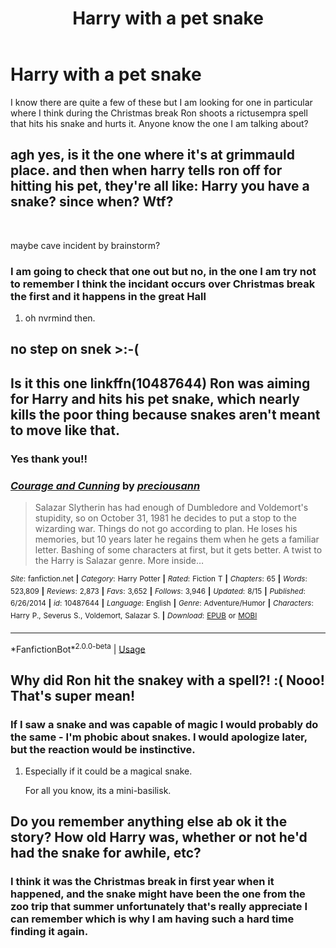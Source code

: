 #+TITLE: Harry with a pet snake

* Harry with a pet snake
:PROPERTIES:
:Author: SLM9
:Score: 16
:DateUnix: 1538262594.0
:DateShort: 2018-Sep-30
:FlairText: Fic Search
:END:
I know there are quite a few of these but I am looking for one in particular where I think during the Christmas break Ron shoots a rictusempra spell that hits his snake and hurts it. Anyone know the one I am talking about?


** agh yes, is it the one where it's at grimmauld place. and then when harry tells ron off for hitting his pet, they're all like: Harry you have a snake? since when? Wtf?

​

maybe cave incident by brainstorm?
:PROPERTIES:
:Author: elizabater
:Score: 6
:DateUnix: 1538267207.0
:DateShort: 2018-Sep-30
:END:

*** I am going to check that one out but no, in the one I am try not to remember I think the incidant occurs over Christmas break the first and it happens in the great Hall
:PROPERTIES:
:Author: SLM9
:Score: 1
:DateUnix: 1538269339.0
:DateShort: 2018-Sep-30
:END:

**** oh nvrmind then.
:PROPERTIES:
:Author: elizabater
:Score: 1
:DateUnix: 1538273901.0
:DateShort: 2018-Sep-30
:END:


** no step on snek >:-(
:PROPERTIES:
:Author: solidmentalgrace
:Score: 7
:DateUnix: 1538309304.0
:DateShort: 2018-Sep-30
:END:


** Is it this one linkffn(10487644) Ron was aiming for Harry and hits his pet snake, which nearly kills the poor thing because snakes aren't meant to move like that.
:PROPERTIES:
:Author: Electric999999
:Score: 2
:DateUnix: 1538349759.0
:DateShort: 2018-Oct-01
:END:

*** Yes thank you!!
:PROPERTIES:
:Author: SLM9
:Score: 3
:DateUnix: 1538349881.0
:DateShort: 2018-Oct-01
:END:


*** [[https://www.fanfiction.net/s/10487644/1/][*/Courage and Cunning/*]] by [[https://www.fanfiction.net/u/4626476/preciousann][/preciousann/]]

#+begin_quote
  Salazar Slytherin has had enough of Dumbledore and Voldemort's stupidity, so on October 31, 1981 he decides to put a stop to the wizarding war. Things do not go according to plan. He loses his memories, but 10 years later he regains them when he gets a familiar letter. Bashing of some characters at first, but it gets better. A twist to the Harry is Salazar genre. More inside...
#+end_quote

^{/Site/:} ^{fanfiction.net} ^{*|*} ^{/Category/:} ^{Harry} ^{Potter} ^{*|*} ^{/Rated/:} ^{Fiction} ^{T} ^{*|*} ^{/Chapters/:} ^{65} ^{*|*} ^{/Words/:} ^{523,809} ^{*|*} ^{/Reviews/:} ^{2,873} ^{*|*} ^{/Favs/:} ^{3,652} ^{*|*} ^{/Follows/:} ^{3,946} ^{*|*} ^{/Updated/:} ^{8/15} ^{*|*} ^{/Published/:} ^{6/26/2014} ^{*|*} ^{/id/:} ^{10487644} ^{*|*} ^{/Language/:} ^{English} ^{*|*} ^{/Genre/:} ^{Adventure/Humor} ^{*|*} ^{/Characters/:} ^{Harry} ^{P.,} ^{Severus} ^{S.,} ^{Voldemort,} ^{Salazar} ^{S.} ^{*|*} ^{/Download/:} ^{[[http://www.ff2ebook.com/old/ffn-bot/index.php?id=10487644&source=ff&filetype=epub][EPUB]]} ^{or} ^{[[http://www.ff2ebook.com/old/ffn-bot/index.php?id=10487644&source=ff&filetype=mobi][MOBI]]}

--------------

*FanfictionBot*^{2.0.0-beta} | [[https://github.com/tusing/reddit-ffn-bot/wiki/Usage][Usage]]
:PROPERTIES:
:Author: FanfictionBot
:Score: 1
:DateUnix: 1538349786.0
:DateShort: 2018-Oct-01
:END:


** Why did Ron hit the snakey with a spell?! :( Nooo! That's super mean!
:PROPERTIES:
:Score: 3
:DateUnix: 1538283720.0
:DateShort: 2018-Sep-30
:END:

*** If I saw a snake and was capable of magic I would probably do the same - I'm phobic about snakes. I would apologize later, but the reaction would be instinctive.
:PROPERTIES:
:Author: 4wallsandawindow
:Score: 2
:DateUnix: 1538310945.0
:DateShort: 2018-Sep-30
:END:

**** Especially if it could be a magical snake.

For all you know, its a mini-basilisk.
:PROPERTIES:
:Author: glencoe2000
:Score: 3
:DateUnix: 1538338443.0
:DateShort: 2018-Sep-30
:END:


** Do you remember anything else ab ok it the story? How old Harry was, whether or not he'd had the snake for awhile, etc?
:PROPERTIES:
:Author: RisingSunsets
:Score: 1
:DateUnix: 1538288469.0
:DateShort: 2018-Sep-30
:END:

*** I think it was the Christmas break in first year when it happened, and the snake might have been the one from the zoo trip that summer unfortunately that's really appreciate I can remember which is why I am having such a hard time finding it again.
:PROPERTIES:
:Author: SLM9
:Score: 1
:DateUnix: 1538323466.0
:DateShort: 2018-Sep-30
:END:
